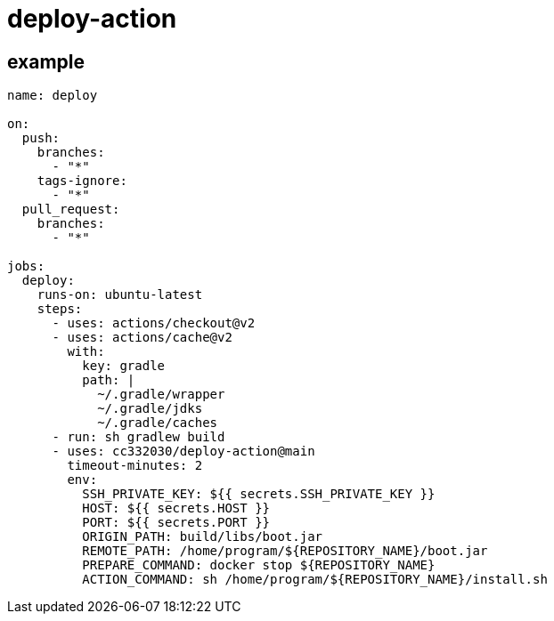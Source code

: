 
= deploy-action

== example

[source,yaml]
----

name: deploy

on:
  push:
    branches:
      - "*"
    tags-ignore:
      - "*"
  pull_request:
    branches:
      - "*"

jobs:
  deploy:
    runs-on: ubuntu-latest
    steps:
      - uses: actions/checkout@v2
      - uses: actions/cache@v2
        with:
          key: gradle
          path: |
            ~/.gradle/wrapper
            ~/.gradle/jdks
            ~/.gradle/caches
      - run: sh gradlew build
      - uses: cc332030/deploy-action@main
        timeout-minutes: 2
        env:
          SSH_PRIVATE_KEY: ${{ secrets.SSH_PRIVATE_KEY }}
          HOST: ${{ secrets.HOST }}
          PORT: ${{ secrets.PORT }}
          ORIGIN_PATH: build/libs/boot.jar
          REMOTE_PATH: /home/program/${REPOSITORY_NAME}/boot.jar
          PREPARE_COMMAND: docker stop ${REPOSITORY_NAME}
          ACTION_COMMAND: sh /home/program/${REPOSITORY_NAME}/install.sh

----
